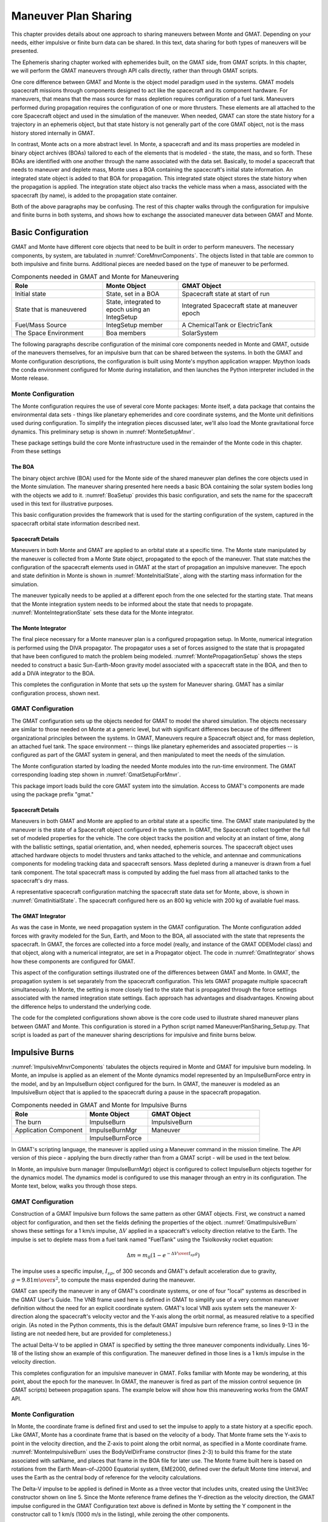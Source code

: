 *********************
Maneuver Plan Sharing
*********************
This chapter provides details about one approach to sharing maneuvers between Monte and GMAT.  Depending on your needs, either impulsive or finite burn data can be shared.  In this text, data sharing for both types of maneuvers will be presented.

The Ephemeris sharing chapter worked with ephemerides built, on the GMAT side, from GMAT scripts.  In this chapter, we will perform the GMAT maneuvers through API calls directly, rather than through GMAT scripts.

One core difference between GMAT and Monte is the object model paradigm used in the systems.  GMAT models spacecraft missions through components designed to act like the spacecraft and its component hardware.  For maneuvers, that means that the mass source for mass depletion requires configuration of a fuel tank.  Maneuvers performed during propagation requires the configuration of one or more thrusters.  These elements are all attached to the core Spacecraft object and used in the simulation of the maneuver.  When needed, GMAT can store the state history for a trajectory in an ephemeris object, but that state history is not generally part of the core GMAT object, not is the mass history stored internally in GMAT.

In contrast, Monte acts on a more abstract level.  In Monte, a spacecraft and and its mass properties are modeled in binary object archives (BOAs) tailored to each of the elements that is modeled - the state, the mass, and so forth.  These BOAs are identified with one another through the name associated with the data set.  Basically, to model a spacecraft that needs to maneuver and deplete mass, Monte uses a BOA containing the spacecraft's initial state information.  An integrated state object is added to that BOA for propagation.  This integrated state object stores the state history when the propagation is applied.  The integration state object also tracks the vehicle mass when a mass, associated with the spacecraft (by name), is added to the propagation state container.

Both of the above paragraphs may be confusing.  The rest of this chapter walks through the configuration for impulsive and finite burns in both systems, and shows how to exchange the associated maneuver data between GMAT and Monte. 

Basic Configuration
===================
GMAT and Monte have different core objects that need to be built in order to perform maneuvers. The necessary components, by system, are tabulated in :numref:`CoreMnvrComponents`.  The objects listed in that table are common to both impulsive and finite burns.  Additional pieces are needed based on the type of maneuver to be performed.

.. _CoreMnvrComponents:
.. table:: Components needed in GMAT and Monte for Maneuvering
   :widths: 30 25 45

   +----------------------------+----------------------------------------+----------------------------------------+
   | Role                       | Monte Object                           | GMAT Object                            |
   +============================+========================================+========================================+
   | Initial state              | State, set in a BOA                    | Spacecraft state at start of run       |
   +----------------------------+----------------------------------------+----------------------------------------+
   | State that is maneuvered   | State, integrated to epoch using an    | Integrated Spacecraft state at         |
   |                            | IntegSetup                             | maneuver epoch                         |
   +----------------------------+----------------------------------------+----------------------------------------+
   | Fuel/Mass Source           | IntegSetup member                      | A ChemicalTank or ElectricTank         |
   +----------------------------+----------------------------------------+----------------------------------------+
   | The Space Environment      | Boa members                            | SolarSystem                            |
   +----------------------------+----------------------------------------+----------------------------------------+

The following paragraphs describe configuration of the minimal core components needed in Monte and GMAT, outside of the maneuvers themselves, for an impulsive burn that can be shared between the systems.  In both the GMAT and Monte configuration descriptions, the configuration is built using Monte's mpython application wrapper.  Mpython loads the conda environment configured for Monte during installation, and then launches the Python interpreter included in the Monte release.


Monte Configuration
-------------------
The Monte configuration requires the use of several core Monte packages: Monte itself, a data package that contains the environmental data sets - things like planetary ephemerides and core coordinate systems, and the Monte unit definitions used during configuration.  To simplify the integration pieces discussed later, we'll also load the Monte gravitational force dynamics.  This preliminary setup is shown in :numref:`MonteSetupMnvr`.

.. _MonteSetupMnvr:
.. code-block:: python
   :caption: Monte Import Modules used for Maneuver Sharing Sample Code

	#=======================================================================
	# Load Monte modules
	#=======================================================================

	# Load a basic set of libraries to use 
	import Monte as M
	import mpy.io.data as defaultData
	import mpy.traj.force.grav.basic as basicGrav
	from mpy.units import *

These package settings build the core Monte infrastructure used in the remainder of the Monte code in this chapter.  From these settings

The BOA 
+++++++
The binary object archive (BOA) used for the Monte side of the shared maneuver plan defines the core objects used in the Monte simulation.  The maneuver sharing presented here needs a basic BOA containing the solar system bodies long with the objects we add to it.  :numref:`BoaSetup` provides this basic configuration, and sets the name for the spacecraft used in this text for illustrative purposes.

.. _BoaSetup:
.. code-block:: python
   :caption: Configuration for a Basic Maneuver Sharing BOA 

	#=======================================================================
	# Using the default BOA, set up the solar system
	#=======================================================================
	boa = defaultData.load( "ephem/planet/de405" )

	# The spacecraft is named MySat, so use this name during the configuration
	satName = "MySat"

This basic configuration provides the framework that is used for the starting configuration of the system, captured in the spacecraft orbital state information described next. 

Spacecraft Details
++++++++++++++++++
Maneuvers in both Monte and GMAT are applied to an orbital state at a specific time.  The Monte state manipulated by the maneuver is collected from a Monte State object, propagated to the epoch of the maneuver.  That state matches the configuration of the spacecraft elements used in GMAT at the start of propagation an impulsive maneuver.  The epoch and state definition in Monte is shown in :numref:`MonteInitialState`, along with the starting mass information for the simulation.


.. _MonteInitialState:
.. code-block:: python
   :caption: Definition of the Starting State for the Simulation

	#=======================================================================
	# Start from a LEO orbit for MySat, initialized at the epoch of the day
	# and time this file was created.
	#=======================================================================
	# Set the start epoch to the date this script was first edited
	t0 = Epoch('10/2/2020 15:50:00 UTC')

	# Define a LEO orbit, near equatorial, with the state set at perigee
	state0 = State( boa, satName, "Earth",
	                Conic.semiMajorAxis(6800*km),
	                Conic.eccentricity(0.0011),
	                Conic.inclination(3.2*deg),
	                Conic.longitudeOfNode(90*deg),
	                Conic.argumentOfPeriapsis(90*deg),
	                Conic.trueAnomaly(180*deg),
	                )

	# Use a total starting mass of 1000 kg.  In GMAT, this will be 800 kg dry mass
	# and 200 kg fuel mass at the start of the mission timeline
	mass0 = 1000*kg

The maneuver typically needs to be applied at a different epoch from the one selected for the starting state.  That means that the Monte integration system needs to be informed about the state that needs to propagate.  :numref:`MonteIntegrationState` sets these data for the Monte integrator.

.. _MonteIntegrationState:
.. code-block:: python
   :caption: Configuration of the State Used by the Monte Integrator

	# Set up the state that propagates through time and that received the maneuver
	integState = IntegSetup(boa)
	integState.addState( t0, satName, "Earth", "EME2000", state0 )
	integState.addMass( t0, satName, mass0 )
	integState.setStateTol( 1e-10 )


The Monte Integrator
++++++++++++++++++++
The final piece necessary for a Monte maneuver plan is a configured propagation setup.  In Monte, numerical integration is performed using the DIVA propagator.  The propagator uses a set of forces assigned to the state that is propagated that have been configured to match the problem being modeled.  :numref:`MontePropagationSetup` shows the steps needed to construct a basic Sun-Earth-Moon gravity model associated with a spacecraft state in the BOA, and then to add a DIVA integrator to the BOA.

.. _MontePropagationSetup:
.. code-block:: python
   :caption: Configuration of Monte's Diva Propagator

	#=======================================================================
	# Build the DivaTraj integrator
	#=======================================================================

	grav = Gravity( boa, satName )
	grav.insert( GravityNode( "", "", "Sun", 0*km ) )

	#  Create an Earth system node as a child of the solar system barycenter
	grav.insert( GravityNode( "", "", "Earth", 2.5e6*km ) )
	#  Add the Moon as a child node of the Earth system node
	grav.insert( GravityNode( "Earth", "", "Moon", 0*km ) )

	#  Create the propagator
	divaProp = DivaPropagator( boa, "DIVA", integState )

	#  Configure the step size tolerances. 
	divaProp.setMinStep( 1*sec )
	divaProp.setMaxStep( 8*86400*sec )

This completes the configuration in Monte that sets up the system for Maneuver sharing.  GMAT has a similar configuration process, shown next.


GMAT Configuration
------------------
The GMAT configuration sets up the objects needed for GMAT to model the shared simulation.  The objects necessary are similar to those needed on Monte at a generic level, but with significant differences because of the different organizational principles between the systems.  In GMAT, Maneuvers require a Spacecraft object and, for mass depletion, an attached fuel tank.  The space environment -- things like planetary ephemerides and associated properties -- is configured as part of the GMAT system in general, and then manipulated to meet the needs of the simulation.

The Monte configuration started by loading the needed Monte modules into the run-time environment.  The GMAT corresponding loading step shown in :numref:`GmatSetupForMnvr`.

.. _GmatSetupForMnvr:
.. code-block:: python
   :caption: GMAT Import Modules used for Maneuver Sharing Sample Code

	#=======================================================================
	# Load GMAT modules
	#=======================================================================

	# Load the GMAT libraries for use 
	from load_gmat import *

This package import loads build the core GMAT system into the simulation.  Access to GMAT's components are made using the package prefix "gmat." 

Spacecraft Details
++++++++++++++++++
Maneuvers in both GMAT and Monte are applied to an orbital state at a specific time.  The GMAT state manipulated by the maneuver is the state of a Spacecraft object configured in the system.  In GMAT, the Spacecraft collect together the full set of modeled properties for the vehicle.  The core object tracks the position and velocity at an instant of time, along with the ballistic settings, spatial orientation, and, when needed, ephemeris sources.  The spacecraft object uses attached hardware objects to model thrusters and tanks attached to the vehicle, and antennae and communications components for modeling tracking data and spacecraft sensors.  Mass depleted during a maneuver is drawn from a fuel tank component.  The total spacecraft mass is computed by adding the fuel mass from all attached tanks to the spacecraft's dry mass.

A representative spacecraft configuration matching the spacecraft state data set for Monte, above, is shown in :numref:`GmatInitialState`.  The spacecraft configured here os an 800 kg vehicle with 200 kg of available fuel mass.

.. _GmatInitialState:
.. code-block:: python
   :caption: Definition of the Starting State for the Simulation

	# Set up a GMAT spacecraft for the GMAT side of the simulation
	mysat = gmat.Construct("Spacecraft","MySat")
	mysat.SetField("DateFormat","UTCGregorian")
	mysat.SetField("DisplayStateType","Keplerian")

	#=======================================================================
	# Start from a LEO orbit for MySat
	#=======================================================================
	mysat.SetField("Epoch","02 Oct 2020 15:50:00.000")
	mysat.SetField("SMA",6800)
	mysat.SetField("ECC",0.0011)
	mysat.SetField("INC",3.2)
	mysat.SetField("RAAN",90)
	mysat.SetField("AOP",90)
	mysat.SetField("TA",180)

	# Add in mass data: 800 kg dry mass and 200 kg fuel, in a tank
	mysat.SetField("DryMass",800)

	tank = gmat.Construct("ChemicalTank","FuelTank")
	tank.SetField("FuelMass", 200)
	mysat.SetField("Tanks","FuelTank")

The GMAT Integrator
+++++++++++++++++++
As was the case in Monte, we need propagation system in the GMAT configuration.  The Monte configuration added forces with gravity modeled for the Sun, Earth, and Moon to the BOA, all associated with the state that represents the spacecraft.  In GMAT, the forces are collected into a force model (really, and instance of the GMAT ODEModel class) and that object, along with a numerical integrator, are set in a Propagator object.  The code in :numref:`GmatIntegrator` shows how these components are configured for GMAT.

.. _GmatIntegrator:
.. code-block:: python
   :caption: Configuration of GMAT Propagator

	#=======================================================================
	# Build the GMAT force model and integrator
	#=======================================================================
	fm = gmat.Construct("ForceModel","FM")
	epm  = gmat.Construct("PointMassForce")
	epm.SetField("BodyName","Earth")
	spm  = gmat.Construct("PointMassForce")
	spm.SetField("BodyName","Sun")
	mpm  = gmat.Construct("PointMassForce")
	mpm.SetField("BodyName","Luna")

	fm.AddForce(epm)
	fm.AddForce(spm)
	fm.AddForce(mpm)

	prop = gmat.Construct("Propagator","Prop")
	prop.SetField("FM","FM")
	prop.SetField("Type","PrinceDormand78")

	gmat.Initialize()

This aspect of the configuration settings illustrated one of the differences between GMAT and Monte.  In GMAT, the propagation system is set separately from the spacecraft configuration.  This lets GMAT propagate multiple spacecraft simultaneously.  In Monte, the setting is more closely tied to the state that is propagated through the force settings associated with the named integration state settings.  Each approach has advantages and disadvantages.  Knowing about the difference helps to understand the underlying code.

The code for the completed configurations shown above is the core code used to illustrate shared maneuver plans between GMAT and Monte.  This configuration is stored in a Python script named ManeuverPlanSharing_Setup.py.  That script is loaded as part of the maneuver sharing descriptions for impulsive and finite burns below.

Impulsive Burns
===============
:numref:`ImpulsiveMnvrComponents` tabulates the objects required in Monte and GMAT for impulsive burn modeling.  In Monte, an impulse is applied as an element of the Monte dynamics model represented by an ImpulseBurnForce entry in the model, and by an ImpulseBurn object configured for the burn.  In GMAT, the maneuver is modeled as an ImpulsiveBurn object that is applied to the spacecraft during a pause in the spacecraft propagation.  

.. _ImpulsiveMnvrComponents:
.. table:: Components needed in GMAT and Monte for Impulsive Burns
   :widths: 30 25 45

   +----------------------------+----------------------------------------+----------------------------------------+
   | Role                       | Monte Object                           | GMAT Object                            |
   +============================+========================================+========================================+
   | The burn                   | ImpulseBurn                            | ImpulsiveBurn                          |
   +----------------------------+----------------------------------------+----------------------------------------+
   | Application Component      | ImpulseBurnMgr                         | Maneuver                               |
   +----------------------------+----------------------------------------+----------------------------------------+
   |                            | ImpulseBurnForce                       |                                        |
   +----------------------------+----------------------------------------+----------------------------------------+

In GMAT's scripting language, the maneuver is applied using a Maneuver command in the mission timeline.  The API version of this piece - applying the burn directly rather than from a GMAT script - will be used in the text below.  

In Monte, an impulsive burn manager (ImpulseBurnMgr) object is configured to collect ImpulseBurn objects together for the dynamics model.  The dynamics model is configured to use this manager through an entry in its configuration.  The Monte text, below, walks you through those steps.

GMAT Configuration
------------------
Construction of a GMAT Impulsive burn follows the same pattern as other GMAT objects.  First, we construct a named object for configuration, and then set the fields defining the properties of the object.  :numref:`GmatImpulsiveBurn` shows these settings for a 1 km/s impulse, :math:`\Delta V` applied in a spacecraft's velocity direction relative to the Earth.  The impulse is set to deplete mass from a fuel tank named "FuelTank" using the Tsiolkovsky rocket equation: 

.. math::

	\Delta m = {m_0 (1 - e^{-{{\Delta V}\over{{I_{sp} g}}}})}

The impulse uses a specific impulse, :math:`I_{sp}`, of 300 seconds and GMAT's default acceleration due to gravity, :math:`g = 9.81 {{m}\over{s^2}}`, to compute the mass expended during the maneuver.  

.. _GmatImpulsiveBurn:
.. code-block:: python
   :caption: Configuration of an impulsive burn in GMAT
   :lineno-start: 1

	# Setup a GMAT Impulsive burn
	toi = gmat.Construct("ImpulsiveBurn","TOI")

	# Set the burn to deplete mass from the tank
	toi.SetField("DecrementMass",True)
	toi.SetField("Tank","FuelTank")
	toi.SetField("Isp",300.0)

	# Set the coordinate system used for the burn
	# These are the default settings
	toi.SetField("CoordinateSystem", "Local");
	toi.SetField("Origin", "Earth")
	toi.SetField("Axes", "VNB";

	# Enter the impulse as a vector, in km/s
	toi.SetField("Element1", 1.0)
	toi.SetField("Element2", 0.0)	# Default setting
	toi.SetField("Element3", 0.0)	# Default setting

GMAT can specify the maneuver in any of GMAT's coordinate systems, or one of four "local" systems as described in the GMAT User's Guide.  The VNB frame used here is defined in GMAT to simplify use of a very common maneuver definition without the need for an explicit coordinate system.  GMAT's local VNB axis system sets the maneuver X-direction along the spacecraft's velocity vector and the Y-axis along the orbit normal, as measured relative to a specified origin.  (As noted in the Python comments, this is the default GMAT impulsive burn reference frame, so lines 9-13 in the listing are not needed here, but are provided for completeness.)

The actual Delta-V to be applied in GMAT is specified by setting the three maneuver components individually.  Lines 16-18 of the listing show an example of this configuration.  The maneuver defined in those lines is a 1 km/s impulse in the velocity direction.  

This completes configuration for an impulsive maneuver in GMAT.  Folks familiar with Monte may be wondering, at this point, about the epoch for the maneuver.  In GMAT, the maneuver is fired as part of the mission control sequence (in GMAT scripts) between propagation spans.  The example below will show how this maneuvering works from the GMAT API.

Monte Configuration
-------------------
In Monte, the coordinate frame is defined first and used to set the impulse to apply to a state history at a specific epoch.  Like GMAT, Monte has a coordinate frame that is based on the velocity of a body.  That Monte frame sets the Y-axis to point in the velocity direction, and the Z-axis to point along the orbit normal, as specified in a Monte coordinate frame.  :numref:`MonteImpulsiveBurn` uses the BodyVelDirFrame constructor (lines 2-3) to build this frame for the state associated with satName, and places that frame in the BOA file for later use.  The Monte frame built here is based on rotations from the Earth Mean-of-J2000 Equatorial system, EME2000, defined over the default Monte time interval, and uses the Earth as the central body of reference for the velocity calculations. 

.. _MonteImpulsiveBurn:
.. code-block:: python
   :caption: Configuration of an impulsive burn in Monte
   :lineno-start: 1

	# Define the VNB frame - for Monte, this is a BVN frame
	BodyVelDirFrame( boa, "BVN Frame", "EME2000", TimeInterval(),
	                 satName, "Earth" )

	toiDV = Unit3Vec( ( 0*m/s, 1000*m/s, 0*m/s ) )
	epoch = "14 Oct 2020 16:45:00.00 UTC"
	toiburn = ImpulseBurn( "TOI", epoch, "BVN Frame", toiDV, 300*sec )

	# Manage the impulsive Burn 
	ibm = ImpulseBurnMgr( boa, satName )
	ibm.insert( toiburn )

	# Include it in the dynamics model
	divaProp.addForce( ImpulseBurnForce( boa, satName ) )

The Delta-V impulse to be applied is defined in Monte as a three vector that includes units, created using the Unit3Vec constructor shown on line 5.  Since the Monte reference frame defines the Y-direction as the velocity direction, the GMAT impulse configured in the GMAT Configuration text above is defined in Monte by setting the Y component in the constructor call to 1 km/s (1000 m/s in the listing), while zeroing the other components. 

Impulsive maneuvers in Monte are set at specific epochs or event locations.  This example uses an epoch for the maneuver setting, defined on line 6.  

These constituent elements of the maneuver are used to build the impulsive burn object on line 7.  That constructor call identifies the burn by giving it a name, specifies when the burn should be applied, and sets the frame and components of the burn.  It also specifies the specific impulse that is used for mass depletion.  

Note the difference between GMAT and Monte here.  In Monte, you define the pieces needed for the impulsive burn and then put them together when you build the burn object.  In GMAT, you build the impulsive burn object, and then set it up by setting fields on that object.

The burn object defined here for Monte is not yet part of a BOA.  Maneuvers in Monte are added to a BOA using a container that associates burns with maneuvering bodies.  For impulsive burns, this container is an ImpulseBurnMgr, constructed on line 10.  The constructor associates the container with the satName object, and places it in the BOA used for this example.  Once this container has been created, the configured burn is added to it, as shown on line 11.  Finally, the Monte propagation system is told to expect impulsive burns by adding impulsive burn modeling to the propagator, as shown on line 14.

Helper Functions Between Monte and GMAT
---------------------------------------
:numref:`SharingImpulsiveData` shows the settings for GMAT and Monte for an impulsive burn, side by side.  While the differences between the systems is apparent in the table, the similarities are also apparent.  For example, given the Delta-V for a GMAT impulsive maneuver, that maneuver can be passed to Monte in the Unit3Vec constructor by reading the GMAT components from GMAT's ImpulsiveBurn object and assigning those components units of km/s.  The other settings can be passed similarly.  One wrinkle is the absence of an epoch on the GMAT side.  That setting can be collected as GMAT runs, as will be shown shortly.

.. _SharingImpulsiveData:
.. table:: Impulsive Burn Settings in GMAT and Monte
   :widths: 15 35 15 35

   +------------------+----------------------------------------+------------------+----------------------------------------+
   | GMAT                                                      | Monte                                                     |
   +------------------+----------------------------------------+------------------+----------------------------------------+
   | Object           | Setting                                | Object           | Setting                                |
   +==================+========================================+==================+========================================+
   | toi              | CoordinateSystem = Local               | BVN Frame        | In Constructor                         |
   +------------------+----------------------------------------+------------------+----------------------------------------+
   |                  | Origin = Earth                         |                  | In Constructor                         |
   +------------------+----------------------------------------+------------------+----------------------------------------+
   |                  | Axes = VNB                             |                  | Implied by Type                        |
   +------------------+----------------------------------------+------------------+----------------------------------------+
   |                  | Element1 = 1.0                         | toiDV            | Unit3Vec Constructor                   |
   +------------------+----------------------------------------+------------------+----------------------------------------+
   |                  | Element2 = 0.0                         |                  |                                        |
   +------------------+----------------------------------------+------------------+----------------------------------------+
   |                  | Element3 = 0.0                         |                  |                                        |
   +------------------+----------------------------------------+------------------+----------------------------------------+
   |                  | DecrementMass = True                   |                  | Implied by Settings                    |
   +------------------+----------------------------------------+------------------+----------------------------------------+
   |                  | Isp = 300.0                            |                  | In Constructor                         |
   +------------------+----------------------------------------+------------------+----------------------------------------+
   |                  | Tank = FuelTank                        | N/A              |                                        |
   +------------------+----------------------------------------+------------------+----------------------------------------+
   | N/A              |                                        | epoch            | In Constructor                         |
   +------------------+----------------------------------------+------------------+----------------------------------------+
   | N/A              |                                        | toiburn          |                                        |
   +------------------+----------------------------------------+------------------+----------------------------------------+
   | N/A              |                                        | ibm              |                                        |
   +------------------+----------------------------------------+------------------+----------------------------------------+

Impulsive burn translation between GMAT and Monte is a straightforward task using the tabulated settings.  A new Python file, GmatMonte.py, has been created to make this process consistent and reproducible.  The GmatMonte file defines a set of Python functions that build maneuvers for one system based on inputs from the other. The functions are named with a preface indicating the direction of the translates: functions prefaces with G2M\_ take GMAT inputs and build Monte objects, and those prefaced M2G\_ take Monte inputs and create GMAT objects.  :numref:`MonteGMATFun` lists the functions built from the descriptions above, used to translate velocity based impulses between the two systems.

.. _MonteGMATFun:
.. table:: Impulsive Burn Functions Connecting GMAT and Monte
   :widths: 20 25 60

   +------------------+-------------------------------+---------------------------------------------------------------------+
   | Function         | Purpose                                                                                             |
   +==================+===============================+=====================================================================+
   | G2M_VnbBurn      | Impulsive burn function used to convert a GMAT impulsive VNB burn into a Monte impulsive burn       |
   +                  +-------------------------------+---------------------------------------------------------------------+
   |                  | *Argument/Return*             | *Description*                                                       |
   +                  +-------------------------------+---------------------------------------------------------------------+
   |                  | gmatBurn                      | The GMAT burn that is translated into a Monte burn                  |
   +                  +-------------------------------+---------------------------------------------------------------------+
   |                  | utcEpoch                      | The UTC Gregorian epoch for the burn                                |
   +                  +-------------------------------+---------------------------------------------------------------------+
   |                  | theBoa                        | The Monte BOA that receives the frame used for the new burn         |
   +                  +-------------------------------+---------------------------------------------------------------------+
   |                  | satName                       | The Monte label for the body that is maneuvered                     |
   +                  +-------------------------------+---------------------------------------------------------------------+
   |                  | **returns**                   | A Monte ImpulseBurn that matches the GMAT data                      |
   +------------------+-------------------------------+---------------------------------------------------------------------+
   | M2G_BvnBurn      | Impulsive burn function used to convert a Monte impulsive BVN burn into a GMAT impulsive burn       |
   +                  +-------------------------------+---------------------------------------------------------------------+
   |                  | *Argument/Return*             | *Description*                                                       |
   +                  +-------------------------------+---------------------------------------------------------------------+
   |                  | monteBurn                     | The Monte burn that is translated into a GMAT burn                  |
   +                  +-------------------------------+---------------------------------------------------------------------+
   |                  | theBoa                        | The Monte BOA that contains the frame used for the Monte burn       |
   +                  +-------------------------------+---------------------------------------------------------------------+
   |                  | gmatTank                      | The name of the GMAT tank used for mass depletion.  An empty string |
   |                  |                               | indicates no mass flow for the burn.                                |
   +                  +-------------------------------+---------------------------------------------------------------------+
   |                  | **returns**                   | A GMAT ImpuliveBurn that matches the Monte data                     |
   +------------------+-------------------------------+---------------------------------------------------------------------+
   | M2G_BurnEpoch    | Function used to retrieve the time of a burn from a Monte ImpulseBurn                               |
   +                  +-------------------------------+---------------------------------------------------------------------+
   |                  | *Argument/Return*             | *Description*                                                       |
   +                  +-------------------------------+---------------------------------------------------------------------+
   |                  | monteBurn                     | The Monte burn containing epoch data                                |
   +                  +-------------------------------+---------------------------------------------------------------------+
   |                  | **returns**                   | The epoch of the burn, in GMAT's UTC Gregorian format               |
   +------------------+-------------------------------+---------------------------------------------------------------------+
   |M2G_CopySpacecraft| Function used to set a Monte state on a GMAT spacecraft                                             |
   +                  +-------------------------------+---------------------------------------------------------------------+
   |                  | *Argument/Return*             | *Description*                                                       |
   +                  +-------------------------------+---------------------------------------------------------------------+
   |                  | monteState                    | The Monte state used to set the GMAT Spacecraft state               |
   +                  +-------------------------------+---------------------------------------------------------------------+
   |                  | monteEpoch                    | The Monte epoch for the Spacecraft state                            |
   +                  +-------------------------------+---------------------------------------------------------------------+
   |                  | gmatSpacecraft                | The Monte burn containing epoch data                                |
   +                  +-------------------------------+---------------------------------------------------------------------+
   |                  | **returns**                   | No return; the spacecraft state is updated                          |
   +------------------+-------------------------------+---------------------------------------------------------------------+

We can use these functions and the earlier configuration information to demonstrate impulsive maneuver sharing between Monte and GMAT.

Maneuver Sharing Example: A Hohmann Transfer
--------------------------------------------
As an example of maneuver sharing, this section demonstrates the generation of a Hohmann transfer using maneuvers computed in each system.  The first maneuver will be generated by Monte, and the second by GMAT, with the transfer then displayed in Monte plots.  

Configuration
+++++++++++++
:numref:`MonteHohmannConfiguration` shows the Monte configuration used for this example problem.  The spacecraft starts in a near circular low Earth orbit, with a starting mass of 1000 kg.  The propagator is set to use gravity models for the Sun, Earth and Moon, and to propagate with a maximum one hour step size.

.. _MonteHohmannConfiguration:
.. code-block:: python
   :caption: Monte Configuration for the Hohmann Transfer Maneuver Sharing Example
   :lineno-start: 1

	# Load a basic set of Monte modules to use 
	import Monte as M
	import mpy.io.data as defaultData
	import mpy.traj.force.grav.basic as basicGrav
	from mpy.units import *

	# Using the default BOA, set up the solar system
	boa = defaultData.load( "ephem/planet/de405" )

	# The spacecraft is named MySat, so use this name during the configuration
	satName = "MySat"

	# Set the start epoch to the date this script was first edited
	t0 = Epoch('10/2/2020 15:50:00 UTC')
	# Define a LEO orbit, near equatorial, with the state set at apogee
	state0 = State( boa, satName, "Earth",
	                Conic.semiMajorAxis(6800*km),
	                Conic.eccentricity(0.0011),
	                Conic.inclination(3.2*deg),
	                Conic.longitudeOfNode(90*deg),
	                Conic.argumentOfPeriapsis(90*deg),
	                Conic.trueAnomaly(180*deg),
	                )

	# Use a total mass of 1000 kg
	mass0 = 1000*kg

	# Set up the state that propagates through time and that received the maneuver
	integState = IntegSetup(boa)
	integState.addState( t0, satName, "Earth", "EME2000", state0 )
	integState.addMass( t0, satName, mass0 )
	integState.setStateTol( 1e-10 )


	# Build the propagator using gravity from the Sun, Earth and Moon
	grav = Gravity( boa, satName )

	grav.insert( GravityNode( "", "", "Sun", 0*km ) )
	grav.insert( GravityNode( "", "", "Earth", 2.5e6*km ) )
	grav.insert( GravityNode( "Earth", "", "Moon", 0*km ) )

	#  Create the propagator for the spacecraft
	divaProp = DivaPropagator( boa, "DIVA", integState )

	#  Configure the step size tolerances. 
	divaProp.setMinStep( 1 * sec )
	divaProp.setMaxStep( 3600 * sec )

	# Setup the impulsive burn manager, but don't add burns yet
	ibm = ImpulseBurnMgr( boa, satName )

	# Add forces to the propagator
	forces = [ GravityForce, ImpulseBurnForce, ]
	for forceClass in forces:
	   divaProp.addForce( forceClass( boa, satName ) )

For this example, the GMAT spacecraft configuration is built based on the Monte configuration.  The force model is configured separately, and the mass properties are set to use a spacecraft fuel tank.  :numref:`GmatHohmannConfiguration` shows the GMAT setup.  Note the call to the M2G_CopySpacecraft() function on line 10.  This function ensures that Monte and GMAT both work from the same initial state.   

.. _GmatHohmannConfiguration:
.. code-block:: python
   :caption: GMAT Configuration for the Hohmann Transfer Maneuver Sharing Example
   :lineno-start: 1

	# Load the GMAT Modules
	from load_gmat import *
	import GmatFunctions as GF

	# GMAT-Monte Interface Functions
	import GmatMonte as GM

	# Spacecraft Configuration
	mysat = gmat.Construct("Spacecraft","MySat")
    GM.M2G_CopySpacecraft(state0, t0, mysat)

	# Add in mass data: 800 kg fuel mass in a tank and 200 kg dry mass
	mysat.SetField("DryMass", 200)

	tank = gmat.Construct("ChemicalTank","Tank")
	tank.SetField("FuelMass", 800)
	mysat.SetField("Tanks","Tank")

	#=======================================================================
	# Build the GMAT force model and integrator
	#=======================================================================
	fm = gmat.Construct("ForceModel","FM")
	epm  = gmat.Construct("PointMassForce")
	epm.SetField("BodyName","Earth")
	spm  = gmat.Construct("PointMassForce")
	spm.SetField("BodyName","Sun")
	mpm  = gmat.Construct("PointMassForce")
	mpm.SetField("BodyName","Luna")

	fm.AddForce(epm)
	fm.AddForce(spm)
	fm.AddForce(mpm)

	pdProp = gmat.Construct("Propagator","Prop")
	pdProp.SetField("FM","FM")
	pdProp.SetField("Type","PrinceDormand78")

	gmat.Initialize()

This completes the configuration settings for this example.  The configuration is coded in the HohmannImpulseSharing.py script.

Transfer Orbit Insertion Burn (Monte)
+++++++++++++++++++++++++++++++++++++
THe first maneuver for this example is performed in Monte.  Scripting for teh maneuver is shown in :numref:`MonteHohmannImplementation`.

.. _MonteHohmannImplementation:
.. code-block:: python
   :caption: Hohmann Transfer TOI Planning in Monte
   :lineno-start: 1

	# Use Monte to find the second perigee
	p1 = ApsisEvent( TrajQuery(boa,satName,"Earth","EME2000"), ApsisEvent.PERIAPSIS )
	p = CountEvent( EpochEvent(t0), p1, 2 )

	# Define the VNB frame - for Monte, this is a BVN frame
	BodyVelDirFrame( boa, "BVN Frame", "EME2000", TimeInterval(),
	                 satName, "Earth" )

	# Set the transfer orbit delta-V
	dv1 = 1400

	# Build and model the TOI burn in Monte
	toiDV = Unit3Vec( ( 0 * m/s, dv1 * m/s, 0 * m/s ) )
	toiburn_m = ImpulseBurn( "TOI", p, "BVN Frame", toiDV, 300 * sec )

	# Insert the TOI burn into the impulsive burn manager
	ibm.clear()
	ibm.insert( toiburn_m )

	# Prop for one day
	tf = t0 + 1*day

	divaProp.setupModels()
	divaProp.writeOutput( t0, tf, boa )

The listing shows the code used to tell the Diva propagator to locate the second perigee point (lines 1-3), the point for the transfer orbit insertion (TOI) maneuver.  Lines 5-7 set up the Monte BVN reference frame used for the 1400 m/s maneuver delta-V (lines 9-10).  That impulse is applied in the velocity directed component of the burn's 3-vector in lines 12 and 13.  All of these settings are used in the burn constructor on line 14.

In Monte, maneuvers are placed in a burn manager that the propagator accesses as part of its modeling.  The impulsive burn manager, ibm, for the Monte BOA was set up in the configuration scripting shown above.  Lines 16-18 use this manager to incorporate the Monte impulsive burn into the Monte simulation.  

Finally, the Diva propagator is generate a simulation for a one day span (line 21), initialize its modeling, and then integrate the system, storing the results in the BOA.

Mission Orbit Insertion Burn (GMAT)
+++++++++++++++++++++++++++++++++++
:numref:`GMATHohmannImplementation` picks up where the TOI design left off.  The scripting imports the Monte configuration data into GMAT, uses GMAT to model the system from start through TOI, and then to apogee, at which point the MOI burn is constructed in GMAT.

.. _GMATHohmannImplementation:
.. code-block:: python
   :caption: Hohmann Transfer MOI Planning in GMAT
   :lineno-start: 1

	### Import Monte burn into GMAT

	# Build the GMAT TOI burn using the Monte burn
	toiBurn_g = GM.M2G_BvnBurn(toiburn_m, boa, "FuelTank")
	toiBurn_g.SetReference(mysat)

	# Find the time needed to propagate to TOI
	toiEpoch = GM.M2G_BurnEpoch(boa, "TOI")
	dt = GF.FindTimeDifference(startEpoch, toiEpoch)

	# Setup the mission orbit insertion burn so only need to init GMAT once
	moiBurn_g = gmat.Construct("ImpulsiveBurn","MOI")

	# Set the burn to deplete mass from the tank
	moiBurn_g.SetField("DecrementMass",True)
	moiBurn_g.SetField("Tank","FuelTank")
	moiBurn_g.SetField("Isp",300.0)
	moiBurn_g.SetReference(mysat)

	gmat.Initialize()

	# Propagate, apply the impulse, and propagate to apogee
	GF.PropForInterval(mysat, pdProp, step)
	toiBurn_g.Fire()

	# Setup and Apply the MOI burn in GMAT

	# Calculate the prop time and the burn needed to circularize the orbit
	sma = mysat.GetNumber("SMA")
	# Step half an orbit period:
	mu = 398600.4415
	dt = math.pi / sqrt(mu) * sqrt(sma**3)
	GF.PropForInterval(mysat, pdProp, dt)

	# Calculate the burn needed to circularize the orbit
	r = [mysat.GetNumber("X"), mysat.GetNumber("Y"), mysat.GetNumber("Z")]
	v = [mysat.GetNumber("VX"), mysat.GetNumber("VY"), mysat.GetNumber("VZ")]

	rmag = math.sqrt(r[0]**2 + r[1]**2 + r[2]**2)
	vmag = math.sqrt(v[0]**2 + v[1]**2 + v[2]**2)

	vf = math.sqrt(mu / rmag)
	dv = vf - vmag
	moiBurn_g.SetField("Element1", dv)

	# Save the apogee epoch
	moiEpoch = mysat.GetField("Epoch")

	# Apply MOI and (optionally) propagate
	moiBurn_g.Fire()

The GMAT-Monte function file contains utilities used to translate objects built in one system into objects for the other.  Line 4 uses one of these functions, M2G_BvnBurn(), to convert the Monte TOI burn into a GMAT impulsive burn object, toiBurn_g.  Monte models mass flow in a state component, while GMAT uses a separate fuel tank object.  The function call includes the name of the GMAT fuel tank as an argument, so that the returned object includes the mass flow settings needed for the burn.  Finally, the returned burn is passed the GMAT spacecraft object used in the GMAT modeling (line 5).

Monte constructed the TOI maneuver to occur at the trajectory's second perigee point.  In order to model that maneuver in GMAT, the epoch of the point that Monte found needs to be used as part of GMAT's mission time line.  Lines 7-9 show how the epoch is retrieved from Monte, using the M2G_BurnEpoch() function, and then processed to determine the propagation step needed to advance the GMAT spacecraft from its initial state to the perigee point.

The purpose of the GMAT modeling is the construction of the mission orbit insertion (MOI) maneuver for the transfer.  That GMAT object is constructed in lines 11-18.  At that point GMAT is initialized, connecting all of the GMAT objects together for the simulation (line 20).

The MOI maneuver occurs at the apogee following the TOI burn at perigee.  Lines 22 through 33 show how to propagate the spacecraft to the TOI epoch (line 23) and apply the TOI maneuver (line 24).  The propagation from perigee to apogee takes half an orbit period.  That calculation is performed in-line in this code (lines 28-31), and then used to propagate the spacecraft (line 32). 

..note::
	GMAT could have been used directly for the transfer orbit propagation, either through scripting or API calls.  The time step computation is straightforward, so for this example the math needed for that piece - and for the MOI delta-V computation - is applied directly in the script so that other GMAT API code can be demonstrated in passing.

At this point in the script, the spacecraft has propagated to the apogee for the MOI maneuver.  The delta-V for that burn is computed in lines 34-42, and passed to the burn on line 43.  Finally, the burn epoch is retrieved from the spacecraft (line 46) and the maneuver is applied (line 49).

Completed Hohmann Transfer Display (Monte)
++++++++++++++++++++++++++++++++++++++++++
At this point, the complete Hohmann transfer is in place in the script and in GMAT.  The final step is to pass the objects built in GMAT back to Monte.  :numref:`HohmannImplmentationWrapup` shows those steps.

.. _HohmannImplmentationWrapup:
.. code-block:: python
   :caption: Hohmann Transfer Import Back to Monte 
   :lineno-start: 1

	# Build the burn for Monte from the GMAT burn
	moiburn_m = GM.G2M_VnbBurn(moiBurn_g, moiEpoch, boa, satName)

	# Reset the burns in the impulsive burn manager and Show Results
	ibm.clear()
	ibm.insert( toiburn_m )
	ibm.insert( moiburn_m )

	divaProp.setupModels()
	divaProp.writeOutput( t0, tf, boa )

	plotOrbit( boa, satName, "TOI from Monte, MOI from GMAT", t0, tf )

	print("Event Summary from Monte:")
	cristo.events(boa)

The TOI burn was converted from Monte to GMAT using the M2G_BvnBurn() function.  GMAT's MOI burn is converted for use by Monte using the companion G2M_VnbBurn() function, shown on line 2 of the listing.  The function takes the GMAT burn object and the associated epoch, and sets up the corresponding Monte structures in the BOA.  That object is then fed into the impulsive burn manager (lines 5-7) and propagated in Monte (lines 9 and 10).

When this completed script is run using Monte's Python 3 environment, the script uses Monte's Cristo subsystem to retrieve the maneuver data and the mpylab system to generate plots of the orbit, mass flow, and change in radial distance.  These outputs are shown in :numref:`HohmannResults`, completing this example.

.. _HohmannResults:
.. figure:: images/HohmannInMonteAndGMAT.png
   :scale: 50
   :align: center

   The Completed Hohmann Transfer Example




..
    Uncomment by removing the .. above and unindenting the text below

	Finite Burns
	============
	GMAT models finite burns through components designed to act like the spacecraft hardware.

	**To be written**


	.. _FiniteMnvrComponents:
	.. table:: Components needed in GMAT and Monte for Finite Burns
	   :widths: 30 25 45

	   +----------------------------+----------------------------------------+----------------------------------------+
	   | Role                       | Monte Object                           | GMAT Object                            |
	   +============================+========================================+========================================+
	   | Thruster Configuration     | N/A                                    | ChemicalThruster or ElectricThruster   |
	   +----------------------------+----------------------------------------+----------------------------------------+
	   | The burn                   | ThrustModel                            | FiniteBurn                             |
	   +----------------------------+----------------------------------------+----------------------------------------+
	   | The force from the burn    | FiniteBurnForce                        | ThrustForce                            |
	   +----------------------------+----------------------------------------+----------------------------------------+
	   | Propagator                 | DivaPropagator                         | PropSetup                              |
	   +----------------------------+----------------------------------------+----------------------------------------+

